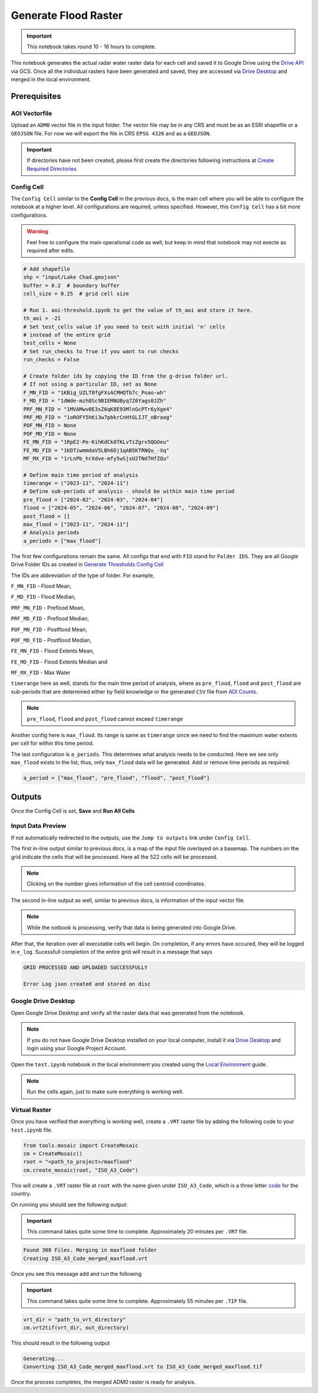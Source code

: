 Generate Flood Raster
=====================

.. important:: This notebook takes round 10 - 16 hours to complete.

This notebook generates the actual radar water raster data for each cell and saved it to Google Drive using the `Drive API`_ via GCS. Once all the individual rasters have been generated and saved, they are accessed via `Drive Desktop`_ and merged in the local environment. 

.. image:: ../_static/flood/flood-0.png 
    :align: center
    :scale: 30%

.. _Drive API: https://developers.google.com/drive/api/guides/about-sdk
.. _Drive Desktop: https://support.google.com/drive/answer/10838124?hl=en

Prerequisites
-------------

AOI Vectorfile
^^^^^^^^^^^^^^

Upload an ``ADM0`` vector file in the input folder. The vector file may be in any CRS and must be as an ESRI shapefile or a ``GEOJSON`` file. For now we will export the file in CRS ``EPSG 4326`` and as a ``GEOJSON``.

.. important:: If directories have not been created, please first create the directories following instructions at `Create Required Directories`_

.. _Create Required Directories: genthreshold.html#create-required-directories

Config Cell
^^^^^^^^^^^
The ``Config Cell`` similar to the **Config Cell** in the previous docs, is the main cell where you will be able to configure the notebook at a higher level. All configurations are required, unless specified. However, this ``Config Cell`` has a bit more configurations.

.. warning:: Feel free to configure the main operational code as well, but keep in mind that notebook may not execte as required after edits. 

.. code:: Python

    # Add shapefile
    shp = "input/Lake Chad.geojson"
    buffer = 0.2  # boundary buffer
    cell_size = 0.25  # grid cell size

    # Run 1. aoi-threshold.ipynb to get the value of th_aoi and store it here.
    th_aoi = -21
    # Set test_cells value if you need to test with initial 'n' cells 
    # instead of the entire grid
    test_cells = None
    # Set run_checks to True if you want to run checks
    run_checks = False

    # Create folder ids by copying the ID from the g-drive folder url. 
    # If not using a particular ID, set as None
    F_MN_FID = "1KBig_UZLT0fgFXsACMHQTb7c_Poao-wh"
    F_MD_FID = "1dWde-mzh8Sc9BIEMNUByq7Z6Yags0JZh"
    PRF_MN_FID = "1MVAMwv0E3sZ6qK8E93MlnGcPTr6yXge4"
    PRF_MD_FID = "1oROFY5hKi3w7pbkrCnHtGLIJT_nBraog"
    POF_MN_FID = None
    POF_MD_FID = None
    FE_MN_FID = "1RpE2-Pe-KihKdCk0TKLvTzZgrv5QGOeu"
    FE_MD_FID = "1KDTiwmmdaV5LBh6Dj1qAB5KTRNQu_-Xq"
    MF_MX_FID = "1rLnPb_hrXdve-mfy5wSjsU2TNd7HfZQu"

    # Define main time period of analysis
    timerange = ("2023-11", "2024-11")
    # Define sub-periods of analysis - should be within main time period
    pre_flood = ["2024-02", "2024-03", "2024-04"]
    flood = ["2024-05", "2024-06", "2024-07", "2024-08", "2024-09"]
    post_flood = []
    max_flood = ["2023-11", "2024-11"]
    # Analysis periods
    a_periods = ["max_flood"]

The first few configurations remain the same. All configs that end with ``FID`` stand for ``Folder IDS``. They are all Google Drive Folder IDs as created in `Generate Thresholds Config Cell`_

The IDs are abbreviation of the type of folder. For example, 

``F_MN_FID`` - Flood Mean, 

``F_MD_FID`` - Flood Median,

``PRF_MN_FID`` - Preflood Mean,

``PRF_MD_FID`` - Preflood Median,

``POF_MN_FID`` - Postflood Mean,

``POF_MD_FID`` - Postflood Median,

``FE_MN_FID`` - Flood Extents Mean,

``FE_MD_FID`` - Flood Extents Median and 

``MF_MX_FID`` - Max Water

``timerange`` here as well, stands for the main time period of analysis, where as ``pre_flood``, ``flood`` and ``post_flood`` are sub-periods that are determined either by field knowledge or the generated ``CSV`` file from `AOI Counts`_.

.. note:: ``pre_flood``, ``flood`` and ``post_flood`` cannot exceed ``timerange``

Another config here is ``max_flood``. Its range is same as ``timerange`` since we need to find the maximum water extents per cell for within this time period.

The last configuration is ``a_periods``. This determines what analysis needs to be conducted. Here we see only ``max_flood`` exists in the list, thus, only ``max_flood`` data will be generated. Add or remove time periods as required.

.. code:: 

    a_period = ["max_flood", "pre_flood", "flood", "post_flood"]


.. _Generate Thresholds Config Cell: genthreshold.html#config-cell
.. _AOI Counts: genaoicounts.html#water-count-csv

Outputs
-------

Once the Config Cell is set, **Save** and **Run All Cells** 

.. image:: ../_static/th/th-5.png
    :align: center

Input Data Preview
^^^^^^^^^^^^^^^^^^

If not automatically redirected to the outputs, use the ``Jump to outputs`` link under ``Config Cell``.

.. image:: ../_static/flood/flood-1.png
    :align: center

The first in-line output similar to previous docs, is a map of the input file overlayed on a basemap. The numbers on the grid indicate the cells that will be processed. Here all the 522 cells will be processed.

.. note:: Clicking on the number gives information of the cell centroid coordinates.

.. image:: ../_static/flood/flood-3.png
    :align: center

The second in-line output as well, similar to previous docs, is information of the input vector file.

.. image:: ../_static/flood/flood-4.png
    :align: center

.. note:: While the notbook is processing, verify that data is being generated into Google Drive.

After that, the iteration over all executable cells will begin. On completion, if any errors have occured, they will be logged in ``e_log``. Sucessfull completion of the entire grid will result in a message that says 

.. code:: Python

    GRID PROCESSED AND UPLOADED SUCCESSFULLY

    Error Log json created and stored on disc    

Google Drive Desktop
^^^^^^^^^^^^^^^^^^^^

Open Google Drive Desktop and verify all the raster data that was generated from the notebook. 

.. note:: If you do not have Google Drive Desktop installed on your local computer, install it via `Drive Desktop`_ and login using your Google Project Account.

.. image:: ../_static/flood/flood-5.png
    :align: center

Open the ``test.ipynb`` notebook in the local environment you created using the `Local Environment`_ guide.

.. _Local Environment: setup/local.html#test-functions

.. note:: Run the cells again, just to make sure everything is working well. 

.. image:: ../_static/lc/lc-17.png
    :align: center

Virtual Raster
^^^^^^^^^^^^^^

Once you have verified that everything is working well, create a ``.VRT`` raster file by adding the following code to your ``test.ipynb`` file.

.. code:: Python

    from tools.mosaic import CreateMosaic
    cm = CreateMosaic()
    root = "<path_to_project>/maxflood"
    cm.create_mosaic(root, "ISO_A3_Code")

This will create a ``.VRT`` raster file at ``root`` with the name given under ``ISO_A3_Code``, which is a three letter `code <https://www.iban.com/country-codes>`_ for the country.

On running you should see the following output:

.. important:: This command takes quite some time to complete. Approximately 20 minutes per ``.VRT`` file.

.. code:: Python

    Found 308 Files. Merging in maxflood folder
    Creating ISO_A3_Code_merged_maxflood.vrt

Once you see this message add and run the following

.. important:: This command takes quite some time to complete. Approximately 55 minutes per ``.TIF`` file.

.. code:: 

    vrt_dir = "path_to_vrt_directory"
    cm.vrt2tif(vrt_dir, out_directory)

This should result in the following output

.. code:: 

    Generating...
    Converting ISO_A3_Code_merged_maxflood.vrt to ISO_A3_Code_merged_maxflood.tif

Once the process completes, the merged ADM0 raster is ready for analysis.